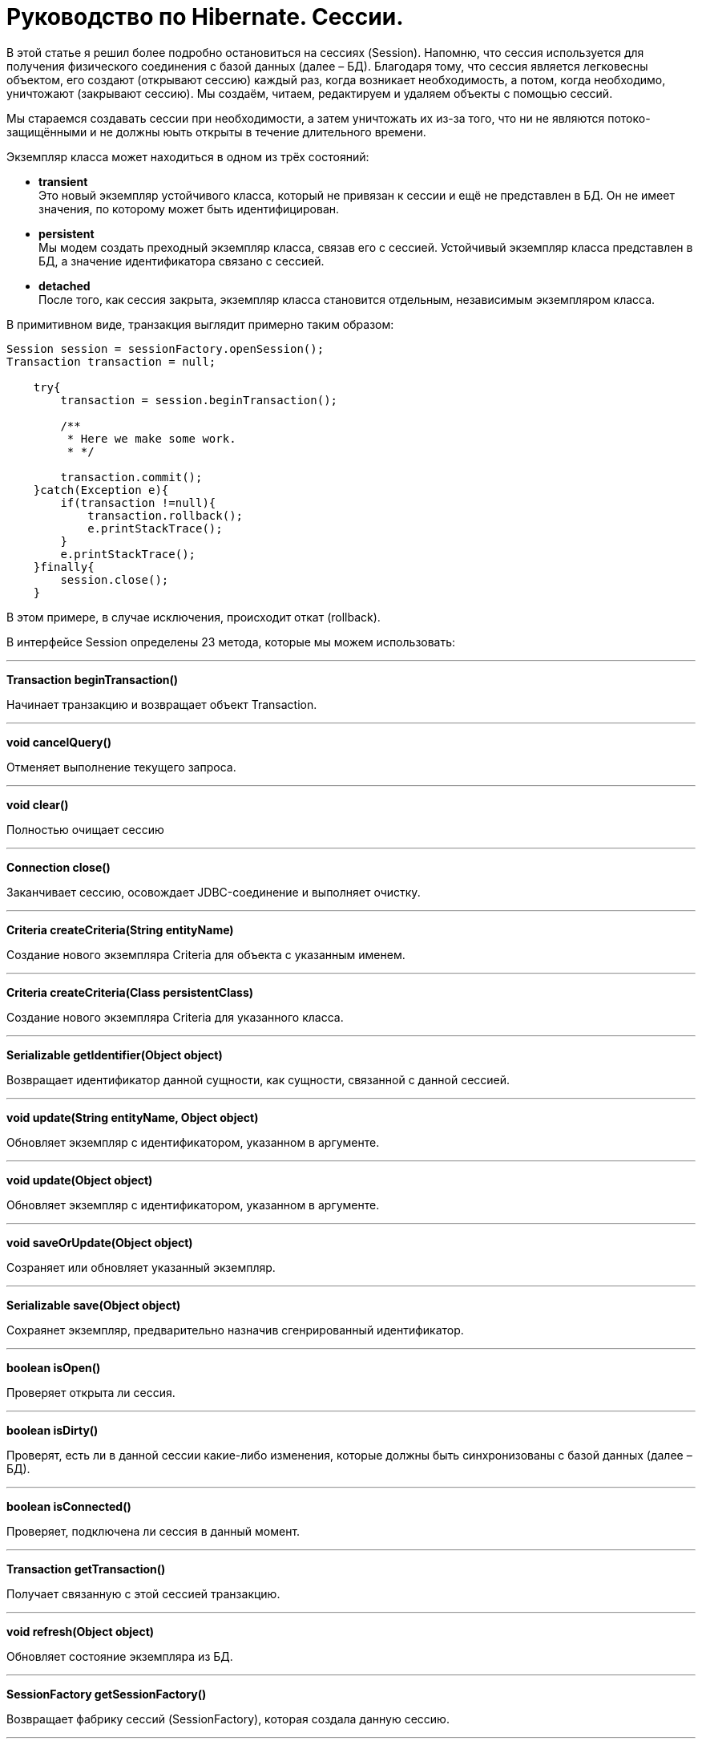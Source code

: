 = Руководство по Hibernate. Сессии.

В этой статье я решил более подробно остановиться на сессиях (Session). Напомню, что сессия используется для получения физического соединения с базой данных (далее – БД). Благодаря тому, что сессия является легковесны объектом, его создают (открывают сессию) каждый раз, когда возникает необходимость, а потом, когда необходимо, уничтожают (закрывают сессию). Мы создаём, читаем, редактируем и удаляем объекты с помощью сессий.

Мы стараемся создавать сессии при необходимости, а затем уничтожать их из-за того, что ни не являются потоко-защищёнными и не должны юыть открыты в течение длительного времени.

Экземпляр класса может находиться в одном из трёх состояний:

* *transient* +
 Это новый экземпляр устойчивого класса, который не привязан к сессии и ещё не представлен в БД. Он не имеет значения, по которому может быть идентифицирован.
* *persistent* +
 Мы модем создать преходный экземпляр класса, связав его с сессией. Устойчивый экземпляр класса представлен в БД, а значение идентификатора связано с сессией.
* *detached* +
 После того, как сессия закрыта, экземпляр класса становится отдельным, независимым экземпляром класса.

В примитивном виде, транзакция выглядит примерно таким образом:

----
Session session = sessionFactory.openSession();
Transaction transaction = null;

    try{
        transaction = session.beginTransaction();

        /**
         * Here we make some work.
         * */

        transaction.commit();
    }catch(Exception e){
        if(transaction !=null){
            transaction.rollback();
            e.printStackTrace();
        }
        e.printStackTrace();
    }finally{
        session.close();
    }
----

В этом примере, в случае исключения, происходит откат (rollback).

В интерфейсе Session определены 23 метода, которые мы можем использовать:

'''
*Transaction beginTransaction()*

Начинает транзакцию и возвращает объект Transaction.

'''
*void cancelQuery()*

Отменяет выполнение текущего запроса.

'''
*void clear()*

Полностью очищает сессию

'''

*Connection close()*

Заканчивает сессию, осовождает JDBC-соединение и выполняет очистку.

'''
*Criteria createCriteria(String entityName)*

Создание нового экземпляра Criteria для объекта с указанным именем.

'''
*Criteria createCriteria(Class persistentClass)*

Создание нового экземпляра Criteria для указанного класса.

'''
*Serializable getIdentifier(Object object)*

Возвращает идентификатор данной сущности, как сущности, связанной с данной сессией.

'''
*void update(String entityName, Object object)*

Обновляет экземпляр с идентификатором, указанном в аргументе.

'''
*void update(Object object)*

Обновляет экземпляр с идентификатором, указанном в аргументе.

'''
*void saveOrUpdate(Object object)*

Созраняет или обновляет указанный экземпляр.

'''
*Serializable save(Object object)*

Сохраянет экземпляр, предварительно назначив сгенрированный идентификатор.

'''
*boolean isOpen()*

Проверяет открыта ли сессия.

'''
*boolean isDirty()*

Проверят, есть ли в данной сессии какие-либо изменения, которые должны быть синхронизованы с базой данных (далее – БД).

'''
*boolean isConnected()*

Проверяет, подключена ли сессия в данный момент.

'''
*Transaction getTransaction()*

Получает связанную с этой сессией транзакцию.

'''
*void refresh(Object object)*

Обновляет состояние экземпляра из БД.

'''
*SessionFactory getSessionFactory()*

Возвращает фабрику сессий (SessionFactory), которая создала данную сессию.

'''
*Session get(String entityName, Serializable id)*

Возвращает созранённый экземпляр с указанными именем сущности и идентификатором. Если таких сохранённых экземпляров нет – возвращает null.

'''
*void delete(String entityName, Object object)*

Удаляет сохранённый экземпляр из БД.

'''
*void delete(Object object)*

Удаляет сохранённый экземпляр из БД.

'''
*SQLQuery createSQLQuery(String queryString)*

Создаёт новый экземпляр SQL-запроса (SQLQuery) для данной SQL-строки.

'''
*Query createQuery(String queryString)*

Создаёт новый экземпляр запроса (Query) для данной HQL-строки.

'''
*Query createFilter(Object collection, String queryString)*

Создаёт новый экземпляр запроса (Query) для данной коллекции и фильтра-строки.

'''

В этой статье мы ознакомились с основными понятиями, связанными с объектом Session.